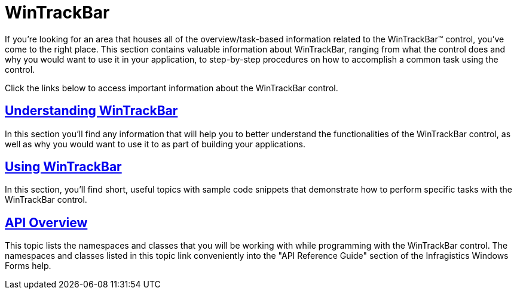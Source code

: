 ﻿////

|metadata|
{
    "name": "wintrackbar",
    "controlName": ["WinTrackBar"],
    "tags": [],
    "guid": "{1B570F46-B858-4849-9A7F-C7DCF3EDF532}",  
    "buildFlags": [],
    "createdOn": "2008-10-01T15:45:10Z"
}
|metadata|
////

= WinTrackBar

If you're looking for an area that houses all of the overview/task-based information related to the WinTrackBar™ control, you've come to the right place. This section contains valuable information about WinTrackBar, ranging from what the control does and why you would want to use it in your application, to step-by-step procedures on how to accomplish a common task using the control.

Click the links below to access important information about the WinTrackBar control.

== link:wintrackbar-understanding-wintrackbar.html[Understanding WinTrackBar]

In this section you'll find any information that will help you to better understand the functionalities of the WinTrackBar control, as well as why you would want to use it to as part of building your applications.

== link:wintrackbar-using-wintrackbar.html[Using WinTrackBar]

In this section, you'll find short, useful topics with sample code snippets that demonstrate how to perform specific tasks with the WinTrackBar control.

== link:wintrackbar-api-overview.html[API Overview]

This topic lists the namespaces and classes that you will be working with while programming with the WinTrackBar control. The namespaces and classes listed in this topic link conveniently into the "API Reference Guide" section of the Infragistics Windows Forms help.
